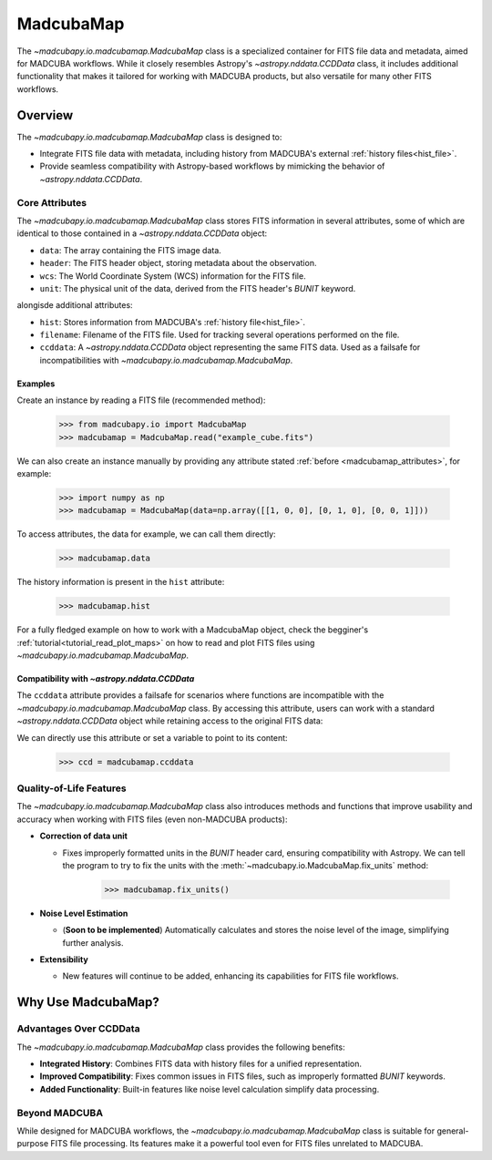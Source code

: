 .. _info_madcubamap:

##########
MadcubaMap
##########

The `~madcubapy.io.madcubamap.MadcubaMap` class is a specialized container for
FITS file data and metadata, aimed for MADCUBA workflows. While it closely
resembles Astropy's `~astropy.nddata.CCDData` class, it includes additional
functionality that makes it tailored for working with MADCUBA products, but also
versatile for many other FITS workflows.

Overview
========

The `~madcubapy.io.madcubamap.MadcubaMap` class is designed to:

- Integrate FITS file data with metadata, including history from MADCUBA's
  external :ref:`history files<hist_file>`.
- Provide seamless compatibility with Astropy-based workflows by mimicking the
  behavior of `~astropy.nddata.CCDData`.

.. _madcubamap_attributes:

Core Attributes
---------------

The `~madcubapy.io.madcubamap.MadcubaMap` class stores FITS information in
several attributes, some of which are identical to those contained in a 
`~astropy.nddata.CCDData` object:

- ``data``: The array containing the FITS image data.
- ``header``: The FITS header object, storing metadata about the observation.
- ``wcs``: The World Coordinate System (WCS) information for the FITS file.
- ``unit``: The physical unit of the data, derived from the FITS header's
  `BUNIT` keyword.

alongisde additional attributes:

- ``hist``: Stores information from MADCUBA's :ref:`history file<hist_file>`.
- ``filename``: Filename of the FITS file. Used for tracking several operations
  performed on the file.
- ``ccddata``: A `~astropy.nddata.CCDData` object representing the same FITS
  data. Used as a failsafe for incompatibilities with
  `~madcubapy.io.madcubamap.MadcubaMap`.

Examples
^^^^^^^^
    
Create an instance by reading a FITS file (recommended method):

    >>> from madcubapy.io import MadcubaMap
    >>> madcubamap = MadcubaMap.read("example_cube.fits")

We can also create an instance manually by providing any attribute stated
:ref:`before <madcubamap_attributes>`, for example:

    >>> import numpy as np
    >>> madcubamap = MadcubaMap(data=np.array([[1, 0, 0], [0, 1, 0], [0, 0, 1]]))

To access attributes, the data for example, we can call them directly:

    >>> madcubamap.data

The history information is present in the ``hist`` attribute:

    >>> madcubamap.hist

For a fully fledged example on how to work with a MadcubaMap object, check the
begginer's :ref:`tutorial<tutorial_read_plot_maps>` on how to read and plot FITS
files using `~madcubapy.io.madcubamap.MadcubaMap`.

Compatibility with `~astropy.nddata.CCDData`
^^^^^^^^^^^^^^^^^^^^^^^^^^^^^^^^^^^^^^^^^^^^

The ``ccddata`` attribute provides a failsafe for scenarios where functions are
incompatible with the `~madcubapy.io.madcubamap.MadcubaMap` class.
By accessing this attribute, users can work with a standard
`~astropy.nddata.CCDData` object while retaining access to the original FITS
data:

We can directly use this attribute or set a variable to point to its content:

    >>> ccd = madcubamap.ccddata

Quality-of-Life Features
------------------------

The `~madcubapy.io.madcubamap.MadcubaMap` class also introduces methods and
functions that improve usability and accuracy when working with FITS files
(even non-MADCUBA products):

* **Correction of data unit**

  * Fixes improperly formatted units in the `BUNIT` header card, ensuring
    compatibility with Astropy.
    We can tell the program to try to fix the units with the
    :meth:`~madcubapy.io.MadcubaMap.fix_units` method:
 
        >>> madcubamap.fix_units()

* **Noise Level Estimation**

  * (**Soon to be implemented**) Automatically calculates and stores the noise
    level of the image, simplifying further analysis.

* **Extensibility**

  * New features will continue to be added, enhancing its capabilities for FITS
    file workflows.

Why Use MadcubaMap?
===================

Advantages Over CCDData
-----------------------

The `~madcubapy.io.madcubamap.MadcubaMap` class provides the following benefits:

- **Integrated History**: Combines FITS data with history files for a unified
  representation.

- **Improved Compatibility**: Fixes common issues in FITS files, such as
  improperly formatted `BUNIT` keywords.

- **Added Functionality**: Built-in features like noise level calculation
  simplify data processing.

Beyond MADCUBA
--------------

While designed for MADCUBA workflows, the `~madcubapy.io.madcubamap.MadcubaMap`
class is suitable for general-purpose FITS file processing. Its features make it
a powerful tool even for FITS files unrelated to MADCUBA.
